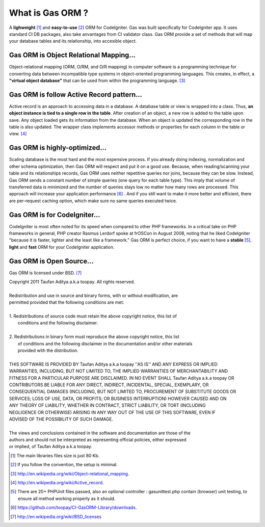 .. Gas ORM documentation [what_is_gas_orm]

What is Gas ORM ?
=================

A **lighweight** [#light]_ and **easy-to-use** [#easy]_ ORM for CodeIgniter. Gas was built specifically for CodeIgniter app. It uses standard CI DB packages, also take anvantages from CI validator class. Gas ORM provide a set of methods that will map your database tables and its relationship, into accesible object.

Gas ORM is Object Relational Mapping...
+++++++++++++++++++++++++++++++++++++++

Object-relational mapping (ORM, O/RM, and O/R mapping) in computer software is a programming technique for converting data between incompatible type systems in object-oriented programming languages. This creates, in effect, a **"virtual object database"** that can be used from within the programming language. [#orm_wikipedia]_ 


Gas ORM is follow Active Record pattern...
++++++++++++++++++++++++++++++++++++++++++

Active record is an approach to accessing data in a database. A database table or view is wrapped into a class. Thus, **an object instance is tied to a single row in the table**. After creation of an object, a new row is added to the table upon save. Any object loaded gets its information from the database. When an object is updated the corresponding row in the table is also updated. The wrapper class implements accessor methods or properties for each column in the table or view. [#ar_wikipedia]_ 

Gas ORM is highly-optimized...
++++++++++++++++++++++++++++++
Scaling database is the most hard and the most expensive process. If you already doing indexing, normalization and other schema optimization, then Gas ORM will respect and put it on a good use. Because, when reading/scanning your table and its relationships records, Gas ORM uses neither repetitive queries nor joins, because they can be slow. Instead, Gas ORM  sends a constant number of simple queries (one query for each table type). This imply that volume of transferred data is minimized and the number of queries stays low no matter how many rows are processed. This approach will increase your application performance [#benchmark]_ . And if you still want to make it more better and efficient, there are per-request caching option, which make sure no same queries executed twice.

Gas ORM is for CodeIgniter...
+++++++++++++++++++++++++++++
CodeIgniter is most often noted for its speed when compared to other PHP frameworks. In a critical take on PHP frameworks in general, PHP creator Rasmus Lerdorf spoke at frOSCon in August 2008, noting that he liked CodeIgniter "because it is faster, lighter and the least like a framework." Gas ORM is perfect choice, if you want to have a **stable** [#save]_, **light** and **fast** ORM for your CodeIgniter application.  

Gas ORM is Open Source...
+++++++++++++++++++++++++
Gas ORM is licensed under BSD. [#bsd]_  


| Copyright 2011 Taufan Aditya a.k.a toopay. All rights reserved.
|
| Redistribution and use in source and binary forms, with or without modification, are
| permitted provided that the following conditions are met:
| 
| 1. Redistributions of source code must retain the above copyright notice, this list of
|    conditions and the following disclaimer.
| 
| 2. Redistributions in binary form must reproduce the above copyright notice, this list
|    of conditions and the following disclaimer in the documentation and/or other materials
|    provided with the distribution.
| 
| THIS SOFTWARE IS PROVIDED BY Taufan Aditya a.k.a toopay ''AS IS'' AND ANY EXPRESS OR IMPLIED
| WARRANTIES, INCLUDING, BUT NOT LIMITED TO, THE IMPLIED WARRANTIES OF MERCHANTABILITY AND
| FITNESS FOR A PARTICULAR PURPOSE ARE DISCLAIMED. IN NO EVENT SHALL Taufan Aditya a.k.a toopay OR
| CONTRIBUTORS BE LIABLE FOR ANY DIRECT, INDIRECT, INCIDENTAL, SPECIAL, EXEMPLARY, OR
| CONSEQUENTIAL DAMAGES (INCLUDING, BUT NOT LIMITED TO, PROCUREMENT OF SUBSTITUTE GOODS OR
| SERVICES; LOSS OF USE, DATA, OR PROFITS; OR BUSINESS INTERRUPTION) HOWEVER CAUSED AND ON
| ANY THEORY OF LIABILITY, WHETHER IN CONTRACT, STRICT LIABILITY, OR TORT (INCLUDING
| NEGLIGENCE OR OTHERWISE) ARISING IN ANY WAY OUT OF THE USE OF THIS SOFTWARE, EVEN IF
| ADVISED OF THE POSSIBILITY OF SUCH DAMAGE.
| 
| The views and conclusions contained in the software and documentation are those of the
| authors and should not be interpreted as representing official policies, either expressed
| or implied, of Taufan Aditya a.k.a toopay.



.. [#light] The main libraries files size is just 80 Kb.
.. [#easy] If you follow the convention, the setup is minimal.
.. [#orm_wikipedia] http://en.wikipedia.org/wiki/Object-relational_mapping.
.. [#ar_wikipedia] http://en.wikipedia.org/wiki/Active_record.
.. [#save] There are 20+ PHPUnit files passed, also an optional controller : gasunittest.php contain (browser) unit testing, to ensure all method working properly as it should.
.. [#benchmark] https://github.com/toopay/CI-GasORM-Library/downloads.
.. [#bsd] http://en.wikipedia.org/wiki/BSD_licenses

